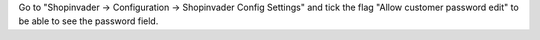 Go to "Shopinvader -> Configuration -> Shopinvader Config Settings"
and tick the flag "Allow customer password edit" to be able to see the password field.
